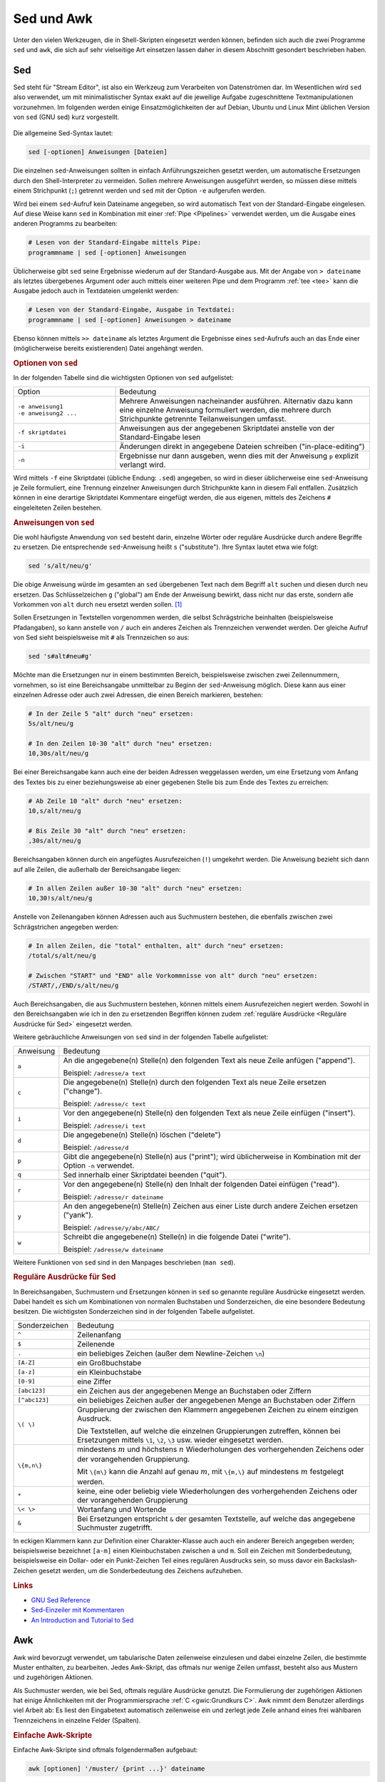 
.. _Sed und Awk:

Sed und Awk
===========

Unter den vielen Werkzeugen, die in Shell-Skripten eingesetzt werden können,
befinden sich auch die zwei Programme ``sed`` und ``awk``, die sich auf sehr
vielseitige Art einsetzen lassen daher in diesem Abschnitt gesondert beschrieben
haben.

.. index:: sed
.. _Sed:

Sed
---

Sed steht für "Stream Editor", ist also ein Werkzeug zum Verarbeiten von
Datenströmen dar. Im Wesentlichen wird ``sed`` also verwendet, um mit
minimalistischer Syntax exakt auf die jeweilige Aufgabe zugeschnittene
Textmanipulationen vorzunehmen. Im folgenden werden einige Einsatzmöglichkeiten
der auf Debian, Ubuntu und Linux Mint üblichen Version von ``sed`` (GNU sed)
kurz vorgestellt.

.. figure:: sed.png
    :name: fig-sed
    :alt:  fig-sed
    :align: center
    :width: 15%

Die allgemeine Sed-Syntax lautet:

.. code-block:: bash

    sed [-optionen] Anweisungen [Dateien]

Die einzelnen ``sed``-Anweisungen sollten in einfach Anführungszeichen gesetzt
werden, um automatische Ersetzungen durch den Shell-Interpreter zu vermeiden.
Sollen mehrere Anweisungen ausgeführt werden, so müssen diese mittels einem
Strichpunkt (``;``) getrennt werden und ``sed`` mit der Option ``-e`` aufgerufen
werden.

Wird bei einem ``sed``-Aufruf kein Dateiname angegeben, so wird automatisch Text
von der Standard-Eingabe eingelesen. Auf diese Weise kann ``sed`` in Kombination
mit einer :ref:`Pipe <Pipelines>` verwendet werden, um die Ausgabe eines anderen
Programms zu bearbeiten:

.. code-block:: bash

    # Lesen von der Standard-Eingabe mittels Pipe:
    programmname | sed [-optionen] Anweisungen

Üblicherweise gibt ``sed`` seine Ergebnisse wiederum auf der Standard-Ausgabe
aus. Mit der Angabe von ``> dateiname`` als letztes übergebenes Argument oder
auch mittels einer weiteren Pipe und dem Programm :ref:`tee <tee>` kann die
Ausgabe jedoch auch in Textdateien umgelenkt werden:

.. code-block:: bash

    # Lesen von der Standard-Eingabe, Ausgabe in Textdatei:
    programmname | sed [-optionen] Anweisungen > dateiname

Ebenso können mittels ``>> dateiname`` als letztes Argument die Ergebnisse eines
``sed``-Aufrufs auch an das Ende einer (möglicherweise bereits existierenden)
Datei angehängt werden.


.. _Optionen von sed:

.. rubric:: Optionen von ``sed``

In der folgenden Tabelle sind die wichtigsten Optionen von ``sed`` aufgelistet:

.. list-table::
    :name: tab-sed-optionen
    :widths: 20 50

    * - Option
      - Bedeutung
    * - | ``-e anweisung1``
        | ``-e anweisung2 ...``
      - Mehrere Anweisungen nacheinander ausführen. Alternativ dazu kann eine
        einzelne Anweisung formuliert werden, die mehrere durch Strichpunkte
        getrennte Teilanweisungen umfasst.
    * - ``-f skriptdatei``
      - Anweisungen aus der angegebenen Skriptdatei anstelle von der
        Standard-Eingabe lesen
    * - ``-i``
      - Änderungen direkt in angegebene Dateien schreiben ("in-place-editing")
    * - ``-n``
      - Ergebnisse nur dann ausgeben, wenn dies mit der Anweisung ``p`` explizit
        verlangt wird.

Wird mittels ``-f`` eine Skriptdatei (übliche Endung: ``.sed``) angegeben, so
wird in dieser üblicherweise eine ``sed``-Anweisung je Zeile formuliert, eine
Trennung einzelner Anweisungen durch Strichpunkte kann in diesem Fall entfallen.
Zusätzlich können in eine derartige Skriptdatei Kommentare eingefügt werden,
die aus eigenen, mittels des Zeichens ``#`` eingeleiteten Zeilen bestehen.


.. _Anweisungen von sed:

.. rubric:: Anweisungen von ``sed``

Die wohl häufigste Anwendung von ``sed`` besteht darin, einzelne Wörter oder
reguläre Ausdrücke durch andere Begriffe zu ersetzen. Die entsprechende
``sed``-Anweisung heißt ``s`` ("substitute"). Ihre Syntax lautet etwa wie
folgt:

.. code-block:: bash

    sed 's/alt/neu/g'

Die obige Anweisung würde im gesamten an ``sed`` übergebenen Text nach dem
Begriff ``alt`` suchen und diesen durch ``neu`` ersetzen. Das Schlüsselzeichen
``g`` ("global") am Ende der Anweisung bewirkt, dass nicht nur das erste,
sondern alle Vorkommen von ``alt`` durch ``neu`` ersetzt werden sollen. [#]_

Sollen Ersetzungen in Textstellen vorgenommen werden, die selbst Schrägstriche
beinhalten (beispielsweise Pfadangaben), so kann anstelle von ``/`` auch ein
anderes Zeichen als Trennzeichen verwendet werden. Der gleiche Aufruf von Sed
sieht beispielsweise mit ``#`` als Trennzeichen so aus:

.. code-block:: bash

    sed 's#alt#neu#g'

Möchte man die Ersetzungen nur in einem bestimmten Bereich, beispielsweise
zwischen zwei Zeilennummern, vornehmen, so ist eine Bereichsangabe unmittelbar
zu Beginn der ``sed``-Anweisung möglich. Diese kann aus einer einzelnen Adresse
oder auch zwei Adressen, die einen Bereich markieren, bestehen:

.. code-block:: bash

    # In der Zeile 5 "alt" durch "neu" ersetzen:
    5s/alt/neu/g

    # In den Zeilen 10-30 "alt" durch "neu" ersetzen:
    10,30s/alt/neu/g

Bei einer Bereichsangabe kann auch eine der beiden Adressen weggelassen werden,
um eine Ersetzung vom Anfang des Textes bis zu einer beziehungsweise ab einer
gegebenen Stelle bis zum Ende des Textes zu erreichen:

.. code-block:: bash

    # Ab Zeile 10 "alt" durch "neu" ersetzen:
    10,s/alt/neu/g

    # Bis Zeile 30 "alt" durch "neu" ersetzen:
    ,30s/alt/neu/g

Bereichsangaben können durch ein angefügtes Ausrufezeichen (``!``) umgekehrt
werden. Die Anweisung bezieht sich dann auf alle Zeilen, die außerhalb der
Bereichsangabe liegen:

.. code-block:: bash

    # In allen Zeilen außer 10-30 "alt" durch "neu" ersetzen:
    10,30!s/alt/neu/g

Anstelle von Zeilenangaben können Adressen auch aus Suchmustern bestehen, die
ebenfalls zwischen zwei Schrägstrichen angegeben werden:

.. code-block:: bash

    # In allen Zeilen, die "total" enthalten, alt" durch "neu" ersetzen:
    /total/s/alt/neu/g

    # Zwischen "START" und "END" alle Vorkommnisse von alt" durch "neu" ersetzen:
    /START/,/END/s/alt/neu/g

Auch Bereichsangaben, die aus Suchmustern bestehen, können mittels einem
Ausrufezeichen negiert werden. Sowohl in den Bereichsangaben wie ich in den zu
ersetzenden Begriffen können zudem :ref:`reguläre Ausdrücke <Reguläre
Ausdrücke für Sed>` eingesetzt werden.

Weitere gebräuchliche Anweisungen von ``sed`` sind in der folgenden Tabelle
aufgelistet:

.. list-table::
    :name: tab-sed-anweisungen
    :widths: 10 70

    * - Anweisung
      - Bedeutung
    * - ``a``
      - An die angegebene(n) Stelle(n) den folgenden Text als neue Zeile anfügen
        ("append").

        Beispiel: ``/adresse/a text``
    * - ``c``
      - Die angegebene(n) Stelle(n) durch den folgenden Text als neue Zeile
        ersetzen ("change").

        Beispiel: ``/adresse/c text``
    * - ``i``
      - Vor den angegebene(n) Stelle(n) den folgenden Text als neue Zeile
        einfügen ("insert").

        Beispiel: ``/adresse/i text``
    * - ``d``
      - Die angegebene(n) Stelle(n) löschen ("delete")

        Beispiel: ``/adresse/d``
    * - ``p``
      - Gibt die angegebene(n) Stelle(n) aus ("print"); wird üblicherweise in
        Kombination mit der Option ``-n`` verwendet.
    * - ``q``
      - Sed innerhalb einer Skriptdatei beenden ("quit").
    * - ``r``
      - Vor den angegebene(n) Stelle(n) den Inhalt der folgenden Datei einfügen
        ("read").

        Beispiel: ``/adresse/r dateiname``
    * - ``y``
      - An den angegebene(n) Stelle(n) Zeichen aus einer Liste durch andere
        Zeichen ersetzen ("yank").

        Beispiel: ``/adresse/y/abc/ABC/``
    * - ``w``
      - Schreibt die angegebene(n) Stelle(n) in die folgende Datei ("write").

        Beispiel: ``/adresse/w dateiname``

Weitere Funktionen von ``sed`` sind in den Manpages beschrieben (``man sed``).


.. _Reguläre Ausdrücke für Sed:

.. rubric:: Reguläre Ausdrücke für Sed

In Bereichsangaben, Suchmustern und Ersetzungen können in ``sed`` so genannte
reguläre Ausdrücke eingesetzt werden. Dabei handelt es sich um Kombinationen von
normalen Buchstaben und Sonderzeichen, die eine besondere Bedeutung besitzen.
Die wichtigsten Sonderzeichen sind in der folgenden Tabelle aufgelistet.

.. list-table::
    :name: tab-sed-sonderzeichen
    :widths: 10 50

    * - Sonderzeichen
      - Bedeutung
    * - ``^``
      - Zeilenanfang
    * - ``$``
      - Zeilenende
    * - ``.``
      - ein beliebiges Zeichen (außer dem Newline-Zeichen ``\n``)
    * - ``[A-Z]``
      - ein Großbuchstabe
    * - ``[a-z]``
      - ein Kleinbuchstabe
    * - ``[0-9]``
      - eine Ziffer
    * - ``[abc123]``
      - ein Zeichen aus der angegebenen Menge an Buchstaben oder Ziffern
    * - ``[^abc123]``
      - ein beliebiges Zeichen außer der angegebenen Menge an Buchstaben oder
        Ziffern
    * - ``\( \)``
      - Gruppierung der zwischen den Klammern angegebenen Zeichen zu einem
        einzigen Ausdruck.

        Die Textstellen, auf welche die einzelnen Gruppierungen zutreffen,
        können bei Ersetzungen mittels ``\1``, ``\2``,
        ``\3`` usw. wieder eingesetzt werden.
    * - ``\{m,n\}``
      - mindestens  :math:`m` und höchstens :math:`n` Wiederholungen des
        vorhergehenden Zeichens oder der vorangehenden Gruppierung.

        Mit ``\{m\}`` kann die Anzahl auf genau :math:`m`, mit ``\{m,\}``
        auf mindestens :math:`m` festgelegt werden.
    * - ``*``
      - keine, eine oder beliebig viele Wiederholungen des vorhergehenden
        Zeichens oder der vorangehenden Gruppierung
    * - ``\< \>``
      - Wortanfang und Wortende
    * - ``&``
      - Bei Ersetzungen entspricht ``&`` der gesamten Textstelle, auf welche das
        angegebene Suchmuster zugetrifft.

.. .. raw:: latex

..     \label{tab-sed-sonderzeichen}
..     \vspace*{1cm}
..     {\centering
..     \begin{tabulary}{\linewidth}{|p{5cm}|p{10cm}|} \hline
..     Sonderzeichen & Bedeutung \\ \hline
..     \code{\textasciicircum{}} & Zeilenanfang \\ \hline
..     \code{\$} & Zeilenende \\ \hline
..     \code{.} & ein beliebiges Zeichen (außer dem Newline-Zeichen \code{\textbackslash{}n}) \\ \hline
..     \code{{[}abc123{]}} & ein Zeichen aus der angegebenen Menge an Buchstaben oder Zahlen \\ \hline
..     \code{{[}\textasciicircum{}abc123{]}} & ein beliebiges Zeichen außer der angegebenen Menge an Buchstaben oder Zahlen \\ \hline
..     \code{\textbackslash{}( \textbackslash{})} & Gruppierung der zwischen den
..     Klammern angegebenen Zeichen zu einem einzigen Ausdruck. Die Textstellen,
..     auf welche die einzelnen Gruppierungen zutreffen, können bei Ersetzungen mittels \code{\textbackslash{}1},
..     \code{\textbackslash{}2}, \code{\textbackslash{}3} usw. wieder eingesetzt werden. \\ \hline
..     \code{\textbackslash{}\{m,n\textbackslash{}\}} & mindestens  \(m\) und höchstens \(n\) Wiederholungen des
..     vorhergehenden Zeichens oder der vorangehenden Gruppierung. Mit
..     \code{\textbackslash{}\{m\textbackslash{}\}} kann die Anzahl auf genau \(m\), mit
..     \code{\textbackslash{}\{m,\}} auf mindestens \(m\) festgelegt werden. \\ \hline
..     \code{*} & keine, eine oder beliebig viele Wiederholungen des vorhergehenden
..     Zeichens oder der vorangehenden Gruppierung \\ \hline
..     \code{\textbackslash{}\textless{} \textbackslash{}\textgreater{}} & Wortanfang und Wortende \\ \hline
..     \code{\&} & Bei Ersetzungen entspricht \code{\&} der gesamten Textstelle, auf welche das angegebene Suchmuster zugetrifft. \\
..     \hline
..     \end{tabulary}
..     }

In eckigen Klammern kann zur Definition einer Charakter-Klasse auch auch ein
anderer Bereich angegeben werden; beispielsweise bezeichnet ``[a-m]`` einen
Kleinbuchstaben zwischen ``a`` und ``m``. Soll ein Zeichen mit Sonderbedeutung,
beispielsweise ein Dollar- oder ein Punkt-Zeichen Teil eines regulären Ausdrucks
sein, so muss davor ein Backslash-Zeichen gesetzt werden, um die Sonderbedeutung
des Zeichens aufzuheben.

.. Auch vor Leerzeichen gehört ein ``\``!

..  \code{\$} & Zeilenende  \\
..  \code{.} & ein beliebiges Zeichen (außer dem Newline-Zeichen \code{\textbackslash{}n}) \\
..  \code{{[}abc123{]}} &  ein Zeichen aus der angegebenen Menge an Buchstaben oder Zahlen \\
..  * - ``[^abc123]``
..  - ein beliebiges Zeichen außer der angegebenen Menge an Buchstaben oder
..  Zahlen
..  * - ``\( \)``
..  - Gruppierung der zwischen den Klammern angegebenen Zeichen zu einem
..  einzigen Ausdruck.

..  Die Textstellen, auf welche die einzelnen Gruppierungen zutreffen,
..  können bei Ersetzungen mittels ``\1``, ``\2``,
..  ``\3`` usw. wieder eingesetzt werden.
..  * - ``\{m,n\}``
..  - mindestens  :math:`m` und höchstens :math:`n` Wiederholungen des
..  vorhergehenden Zeichens oder der vorangehenden Gruppierung.

..  Mit ``\{m\}`` kann die Anzahl auf :math:`m`, mit ``\{m,}`` auf
..  mindestens :math:`m` festgelegt werden.
..  * - ``*``
..  - keine, eine oder beliebig viele Wiederholungen des vorhergehenden
..  Zeichens oder der vorangehenden Gruppierung
..  * - ``\< \>``
..  - Wortanfang und Wortende
..  * - ``&``
..  - Bei Ersetzungen entspricht ``&`` der gesamten Textstelle, auf welche das
..  angegebene Suchmuster zugetrifft.


.. PatternSpace und Holdspace
.. Multiline

.. rubric:: Links

* `GNU Sed Reference <https://www.gnu.org/software/sed/manual/sed.html>`_
* `Sed-Einzeiler mit Kommentaren <http://sed.sourceforge.net/sed1line_de.html>`_
* `An Introduction and Tutorial to Sed <http://www.grymoire.com/Unix/Sed.html>`_

.. index:: awk
.. _Awk:

Awk
---

Awk wird bevorzugt verwendet, um tabularische Daten zeilenweise einzulesen und
dabei einzelne Zeilen, die bestimmte Muster enthalten, zu bearbeiten. Jedes
Awk-Skript, das oftmals nur wenige Zeilen umfasst, besteht also aus Mustern und
zugehörigen Aktionen.

Als Suchmuster werden, wie bei Sed, oftmals reguläre Ausdrücke genutzt. Die
Formulierung der zugehörigen Aktionen hat einige Ähnlichkeiten mit der
Programmiersprache :ref:`C <gwic:Grundkurs C>`. Awk nimmt dem Benutzer
allerdings viel Arbeit ab: Es liest den Eingabetext automatisch zeilenweise ein
und zerlegt jede Zeile anhand eines frei wählbaren Trennzeichens in einzelne
Felder (Spalten).

.. _Einfache Awk-Skripte:

.. rubric:: Einfache Awk-Skripte

Einfache Awk-Skripte sind oftmals folgendermaßen aufgebaut:

.. code-block:: bash

    awk [optionen] '/muster/ {print ...}' dateiname

Das angegebene Muster kann eine einfache Zeichenkette, aber auch ein regulärer
Ausdruck oder eine Bedingung sein. Im obigen Fall würde damit die angegebene
Datei zeilenweise eingelesen und einzelne Teile jeder auf das Muster
zutreffenden Zeile ausgegeben.

Die einzelnen Felder einer Zeile werden von Awk mit ``$1`` bis ``$9``
durchnummeriert, ``$0`` steht für den gesamten Inhalt einer Zeile. Möchte man
beispielsweise von allen Zeilen einer Datei nur die ersten drei Spalte ausgeben,
so kann das Muster auch weggelassen werden:

.. code-block:: bash

    # Awk-Print-Anweisung auf alle Zeilen einer Datei anwenden:
    awk '{print $1 $2 $3}' dateiname

Ebenso kann Awk mittels einer :ref:`Pipe <Pipelines>` Ausgabedaten eines anderen
Programms als Eingabe verwenden. In diesem Fall kann der Dateiname weggelassen
werden:

.. code-block:: bash

   # Daten vom Bildschirm anstelle von einer Datei einlesen:
   other_programm | awk '/muster/ {anweisungen}'

Üblicherweise werden von ``awk`` so genannte "Whitespace"-Zeichen, also
Leerzeichen und Tabulator-Zeichen (``\t``), als Trennzeichen zwischen den
einzelnen Feldern einer Zeile interpretiert. Möchte man beispielsweise bei der
Verarbeitung einer ``.csv``-Datei ("Comma Seperated Values") das Zeichen ``,``
oder ``;`` als Trennzeichen verwenden, so kann dies mittels der Option ``-F``
("Field Seperator") angegeben werden:

.. code-block:: bash

    # Das Zeichen ";" als Feldtrennzeichen verwenden:
    awk -F ";" '/muster/ {anweisungen}' dateiname

In einem Awk-Skript können auch mehrere Muster-Anweisungs-Paare in folgender
Form angegeben werden:

.. code-block:: bash

    # Mehrere Muster-Anweisungspaare angeben:
    awk [optionen] '/muster1/ {anweisung1} /muster2/ {anweisung2} ...' dateiname

In einer Shellskript-Datei können die einzelnen Anweisungen zur besseren
Lesbarkeit auch untereinander geschrieben werden:

.. code-block:: bash

    # Mehrere Muster-Anweisungspaare, andere Form:
    awk [optionen] '/muster1/ {anweisung1}
                    /muster2/ {anweisung2}
                    ... ' dateiname

In diesem Fall wird bei jeder eingelesenen Zeile zunächst das erste Muster
geprüft und gegebenenfalls der zugehörige Anweisungsblock ausgeführt. Wenn das
erste Muster nicht zutrifft, wird geprüft, ob das zweite Muster zutrifft, usw.
Sobald ein Muster zutrifft, werden also die entsprechenden Anweisungen
ausgeführt, und Awk fährt mit dem Einlesen der nächsten Zeile fort. Die
einzelnen Muster-Anweisungs-Paare werden somit als einander ausschließende
Entweder-Oder-Abfragen interpretiert. Das vorrangige Suchmuster muss also an
erster Stelle stehen, da es sonst gegebenenfalls nicht ausgeführt wird.

Soll ein Anweisungsblock ausgeführt werden, wenn wahlweise das eine und/oder ein
anderes Muster auftritt, so können diese in folgender Form angeben werden:

.. code-block:: bash

    # Ausführung, wenn muster1 oder muster2 oder beide zutreffen:
    awk [optionen] '/muster1/ || /muster2/ {anweisungen}' dateiname

Das Zeichen ``||`` entspricht somit, ebenso wie in der Programmiersprache C,
einem logischen ``ODER``. Soll ein Anweisungsblock hingegen nur dann ausgeführt
werden, wenn sowohl das eine als auch das andere Muster auftritt, so kann
folgende Syntax verwendet werden:

.. code-block:: bash

    # Ausführung nur, wenn sowohl muster1 und muster2 zutreffen:
    awk [optionen] '/muster1/ && /muster2/ {anweisungen}' dateiname

Das Zeichen ``&&`` entspricht, ebenso wie in C, einem logischen ``UND``. Mittels
``||`` beziehungsweise ``&&`` können auch mehr als zwei (Teil-)Muster kombiniert
werden; bei Bedarf können runde Klammern gesetzt werden, um die gewünschte
Kombination der Ausdrücke zu erreichen (siehe :ref:`Aussagenlogik
<gwm:Verknüpfungen von Aussagen>`).

.. rubric:: BEGIN- und END-Anweisungen

In Awk kann man je einen Anweisungsblock einmalig zu Beginn beziehungsweise
einmalig am Ende eines Skripts ausführen. ``BEGIN``-Anweisungen können
beispielsweise dazu genutzt werden, um Header-Zeilen in eine Ausgabe-Datei zu
schreiben, bevor die eigentlichen Daten verarbeitet werden.

.. code-block:: bash

   awk 'BEGIN {anweisungen} /muster/ {anweisungen}' dateiname

Entsprechend können mittels einer ``END``-Anweisung zusätzliche Informationen
am Ende der Datenverarbeitung ausgegeben werden:

.. code-block:: bash

   awk '/muster/ {anweisungen} END {anweisungen}' dateiname

``END``-Anweisungen sind insbesondere praktisch, wenn mehrere Werte summiert
werden und das Ergebnis am Ende ausgegeben werden soll. Dies ist, wie im
nächsten Abschnitt beschrieben, durch die Verwendung von Variablen möglich.


.. _Variablen und arithmetische Operationen:

.. rubric:: Variablen und arithmetische Operationen

In Awk lassen sich auf sehr einfache Weise einzelne Werte in Variablen
speichern. Dazu wird folgende Syntax verwendet::

    varname=wert

Die Definition einer Variablen kann an jeder beliebigen Stelle innerhalb eines
Awk-Skripts erfolgen. Mittels ``print varname`` kann der gespeicherte Wert
wieder ausgegeben werden. Die Variablen ``$0`` für den Inhalt der aktuellen
Zeile sowie die Variablen ``$1`` bis ``$9`` für die einzelnen Felder der
aktuellen Zeile sind bereits vordefiniert.

In Awk werden alle Variablen als Zeichenketten interpretiert. Dennoch können
einfache arithmetische Operationen auf Variablen angewendet werden;
beispielsweise kann mit ``awk '{prod=$1*$2 ; print $1 $2 prod}'`` eine
zweispaltige Datentabelle um eine dritte Spalte ergänzt werden, deren Werte in
jeder Zeile dem Produkt der ersten beiden Spalten entspricht. [#]_

Einer Variablen kann nicht nur mittels des üblichen Zuweisungsoperators ``=``,
sondern auch beispielsweise mittels ``+=`` ein Wert zugewiesen werden. Hierbei
wird der bisherige Wert der Variablen um den auf der rechten Seite stehenden
Ausdruck erhöht. Da jede neu definierte Variable in Awk zunächst den Wert Null
hat, können auf diese Weise beispielsweise alle in einer Spalte stehenden
Zahlenwerte aufaddiert werden. Das Ergebnis kann dann mittels eines
``END``-Blocks ausgegeben werden:

.. code-block:: bash

    # Dateigrößen des aktuellen Verzeichnisses ausgeben:
    # (Die 5. Spalte von `ls -l` gibt die Dateigröße an)
    ls -l | awk '{print $5}'

    # Alle Werte zur Gesamtgröße aufsummieren:
    ls -l | awk '{sum += $5} END {print "Gesamt:\t" sum}'

.. _Reguläre Ausdrücke für Awk:

.. rubric:: Reguläre Ausdrücke für Awk

In den angegebenen Mustern können auch in Awk reguläre Ausdrücke eingesetzt
werden; damit sind Kombinationen von normalen Buchstaben und Sonderzeichen
gemeint, wobei letztere die eine besondere Bedeutung besitzen. Die wichtigsten
Sonderzeichen sind in der folgenden Tabelle aufgelistet.

.. list-table::
    :name: tab-awk-sonderzeichen
    :widths: 10 50

    * - Sonderzeichen
      - Bedeutung
    * - ``^``
      - Zeilenanfang
    * - ``$``
      - Zeilenende
    * - ``.``
      - ein beliebiges Zeichen
    * - ``[A-Z]``
      - ein Großbuchstabe
    * - ``[a-z]``
      - ein Kleinbuchstabe
    * - ``[0-9]``
      - eine Ziffer
    * - ``[abc123]``
      - ein Zeichen aus der angegebenen Menge an Buchstaben oder Ziffern.
    * - ``[^abc123]``
      - ein beliebiges Zeichen außer der angegebenen Menge an Buchstaben oder
        Ziffern
    * - ``( )``
      - Gruppierung der zwischen den Klammern angegebenen Zeichen zu einem
        einzigen Ausdruck.
    * - ``|``
      - entweder der vor unmittelbar vor oder unmittelbar nach ``|`` stehende
        Audruck (oder die entsprechende Gruppierung)
    * - ``+``
      - eine oder beliebig viele Wiederholungen des vorhergehenden
        Zeichens oder der vorangehenden Gruppierung
    * - ``*``
      - keine, eine oder beliebig viele Wiederholungen des vorhergehenden
        Zeichens oder der vorangehenden Gruppierung
    * - ``?``
      - kein oder genau ein Vorkommen des vorhergehenden Zeichens oder der
        vorangehenden Gruppierung
    * - ``{m,n}``
      - mindestens :math:`m` und höchstens :math:`n` Wiederholungen des
        vorhergehenden Zeichens oder der vorangehenden Gruppierung.
        Mit ``{m}`` kann die Anzahl auf genau :math:`m`, mit ``{m,}`` auf
        mindestens :math:`m` festgelegt werden.


Im Gegensatz zu den :ref:`regulären Ausdrücken für Sed <Reguläre Ausdrücke für
Sed>` haben runde und geschweifte Klammern standardmäßig die oben angegebene
Sonderbedeutung; soll das jeweilige Zeichen an sich Teil eines regulären
Ausdrucks sein, so muss davor ein Backslash-Zeichen gesetzt werden.

.. rubric:: Bedingungen als Muster

Nicht nur reguläre Ausdrücke, sondern auch Bedingungen können als Muster zur
Auswahl der zu bearbeitenden Zeilen genutzt werden. Sollen beispielsweise alle
Zeilen einer Tabelle ausgegeben werden, deren Wert in der dritten Spalte
:math:`\ge 50` ist, so könnte man folgendes schreiben:

.. code-block:: bash

    # Print-Anweisung unter einer bestimmten Bedingung ausführen:
    awk '$3 >= 50 {print $0}' dateiname

Für Werte-Vergleiche können folgende Operatoren genutzt werden:

.. list-table::
    :name: tab-vergleichssoperatoren
    :widths: 20 50

    * - Operator
      - Beschreibung
    * - ``==``
      - Test auf Wertgleichheit
    * - ``!=``
      - Test auf Ungleichheit
    * - ``<``
      - Test, ob kleiner
    * - ``<=``
      - Test, ob kleiner oder gleich
    * - ``=>``
      - Test, ob größer oder gleich
    * - ``>``
      - Test, ob größer

Auch bei Werte-Vergleichen können mehrere Bedingungen mittels ``&&`` als
``UND``-Verknüpfung beziehungsweise ``||`` als ``ODER``-Verknüpfung zu einer
Gesamt-Bedingung kombiniert werden; ebenso sind Kombinationen von
Werte-Vergleichen und normalen Suchmustern oder regulären Ausdrücken möglich.
Zur Gruppierung einzelner Teilbedingungen können wiederum runde Klammern gesetzt
werden.

Der Istgleich-Operator ``==`` kann zudem verwendet werden, um eine Spalte mit
einer Zeichenkette zu vergleichen, beispielsweise ``$1 == "Hallo"``.

.. Bedingungen mittels ``if (condition)``, um auch Werte von Variablen prüfen
.. zu können.

.. xpdf:
.. Warning: Cannot convert string
.. "-*-courier-medium-r-normal--12-*-*-*-*-*-iso8859-1" to type FontStruct
..

.. ls -l | awk '/4,0K/ || /Mai/ {printf("%-20s\t %10i\n", $9, $5)}'

.. Formattierte Ausgabe     Dougherty 214

.. Ein weiterer Vorteil von Awk ist, dass auf einfache Weise
.. Variablen angelegt werden können. Mit diesen können dann beispielsweise einfache
.. arithmetische Operationen ausgeführt und die Ergebnisse ausgegeben werden.

.. Im folgenden werden einige Einsatzmöglichkeiten der auf
.. Debian, Ubuntu und Linux Mint üblichen Version von ``awk`` (GNU awk) kurz
.. vorgestellt.


..  Die allgemeine Awk-Syntax lautet:

..  .. code-block:: bash

    ..  awk [-optionen] Anweisungen [Datei]

..  Die einzelnen ``awk``-Anweisungen sollten in einfach Anführungszeichen gesetzt
..  werden, um automatische Ersetzungen durch den Shell-Interpreter zu vermeiden.
..  Sollen mehrere Anweisungen ausgeführt werden, so müssen diese in geschweifte
..  Klammern gesetzt und einem Strichpunkt (``;``) getrennt werden. Diese Variante
..  wird für kurze Awk-Skripte verwendet, die nur eine oder zwei Zeilen Code
..  umfassen. Längere Awk-Skripte werden üblicherweise in Dateien mit der Endung
..  ``.awk`` geschrieben und mittels der Option ``-f`` ohne weitere Anweisungen
..  aufgerufen.

..  Wird bei einem ``awk``-Aufruf kein Dateiname angegeben, so wird automatisch Text
..  von der Standard-Eingabe eingelesen. Auf diese Weise kann ``awk`` in Kombination
..  mit einer :ref:`Pipe <Pipelines>` verwendet werden, um die Ausgabe eines anderen
..  Programms zu bearbeiten:

..  .. code-block:: bash

    ..  # Lesen von der Standard-Eingabe mittels Pipe:
    ..  programmname | awk [-optionen] Anweisungen

..  Üblicherweise gibt ``awk`` seine Ergebnisse wiederum auf der Standard-Ausgabe
..  aus. Mit der Angabe von ``> dateiname`` als letztes übergebenes Argument oder
..  auch mittels einer weiteren Pipe und dem Programm :ref:`tee <tee>` kann die
..  Ausgabe jedoch auch in Textdateien umgelenkt werden:

..  .. code-block:: bash

    ..  # Lesen von der Standard-Eingabe, Ausgabe in Textdatei:
    ..  programmname | awk [-optionen] Anweisungen > dateiname


..  .. _Optionen von awk:

..  .. rubric:: Optionen von ``awk``

..  In der folgenden Tabelle sind die wichtigsten Optionen von ``awk`` aufgelistet:

..  .. list-table::
    ..  :name: tab-sed-optionen
    ..  :widths: 20 50

    ..  * - Option
      ..  - Bedeutung
    ..  * - ``-f skriptdatei``
      ..  - Anweisungen aus der angegebenen Skriptdatei anstelle von der
        ..  Standard-Eingabe lesen
    ..  * - ``-F symbol``
      ..  - Das angegebene Symbol als Feldtrenn-Zeichen verwenden
        ..  (Standard: Leerzeichen)
    ..  * - ``-v varname=wert``
      ..  - Eine Variable mit einem bestimmten Wert definieren

..  Zusätzlich kann mittels der Option ``-p dateiname.awk`` eine anschließend
..  angegebene ``.awk``-Skriptdatei in einer ordentlich formatierten Form als
..  ``dateiname.awk`` ausgegeben werden.

..  In Skriptdateien können zusätzlich Kommentare eingefügt werden, die aus eigenen,
..  mittels des Zeichens ``#`` eingeleiteten Zeilen bestehen und die Lesbarkeit des
..  Skripts verbessern.


..  .. _Vordefinierte Variablen:

..  .. rubric:: Vordefinierte Variablen

..  Awk verfügt als Skriptsprache über einige automatisch definierte Variablen; die
..  wichtigsten sind in der folgenden Tabelle aufgelistet.

..  .. list-table::
    ..  :name: tab-awk-variablen
    ..  :widths: 20 50

    ..  * - Variablenname
      ..  - Beschreibung
    ..  * - ``ARGC``
      ..  - Anzahl der Befehlszeilenparameter
    ..  * - ``ARGV``
      ..  - Array der Befehlszeilenparameter. Die Indizes laufen von 0 bis ARGC-1.
        ..  Durch ändern von ARGV kann man vom Script aus weitere Dateien öffnen.
    ..  * - ``CONVFMT``
      ..  - Das voreingestellte Format für Zahlen. Standardwert ist "%.6g".
    ..  * - ``ENVIRON``
      ..  - Stellt die Umgebungsvariablen als assoziatives Array zur Verfügung. Z.B.
        ..  liefert ENVIRON["HOME"] unser Homerverzeichnis.
    ..  * - ``ERRNO``
      ..  - Text zum letzten aufgetretenen Fehler bei einer Dateioperation
    ..  * - ``FIELDWIDTHS``
      ..  - Wenn man diese Variable mit einer durch Leerzeichen getrennten Liste von
        ..  Zahlen füllt, so werden die Felder nicht durch die in FS angegebenen
        ..  Trennzeichen, sondern an den entsprechenden festen Positionen getrennt.
        ..  Ich verwende das oft, um vom Host per FTP übertragene Dateien in Felder
        ..  zu zerlegen und weiterzuverarbeiten.
    ..  * - ``FNR``
      ..  - Die Nummer des aktuellen Eingabesatzes. Ein ``awk '{print FNR, $0}'``
        ..  liefert ein Listing mit Zeilennummern.
    ..  * - ``IGNORECASE``
      ..  - Hat diese Variable einen von Null verschiedenen Wert, so werden alle
        ..  Stringvergleiche, das Trennen der Eingabe mit ``FS`` beziehungsweise ``RS`` und die
        ..  Auswertung regulärer Ausdrücke unabhängig von Groß- beziehungsweise Kleinschreibung
        ..  vorgenommen.
    ..  * - ``NF``
      ..  - Liefert die Anzahl Felder im aktuellen Eingabesatz.
    ..  * - ``OFMT``
      ..  - Das Standard-Ausgabeformat für Zahlen. Voreingestellt ist "%.6g"
    ..  * - ``OFS``
      ..  - Das Feldtrennzeichen für die Ausgabe. Voreingestellt ist ein
        ..  Leerzeichen.
    ..  * - ``ORS``
      ..  - Das Satztrennzeichen für die Ausgabe. Voreingestellt ist LF. Braucht man
        ..  Zeilenenden im DOS-Format (CR+LF), kann man das (unter anderem) mit dem
        ..  awk erledigen: ``awk -v 'ORS=\r\n' '{print $0}'``

..  * - Sonderzeichen
..    - Bedeutung



..  Kennt (nur) 2 Datentypen (und Arrays davon):

..  * Gleitkommazahl: double, emuliert Integer (maximal 16 Stellen).
..  * Zeichenkette: dynamisch, beliebig lang.

..  Bietet mehrdimensionale, dynamische, assoziative Arrays
.. Die Verarbeitung von Zeichenketten ist einfach + sicher (keine
.. Speicherplatzreservierung oder -freigabe notwendig).

..  * AWKPATH legt Suchpfad fest (analog ``PATH``, d.h. eine Liste von durch ``:``
  ..  getrennten Verzeichnissen), in denen nach den per Option ``-f`` angegebenen
  ..  Awk-Dateien gesucht wird wenn sie nicht im aktuellen Verzeichnis gefunden
  ..  werden.

..  Zeichenkonstanten wie in C ('x') sind nicht verfügbar, sie sind allerdings durch
..  einbuchstabige Zeichenketten ("x") ersetzbar.

.. rubric:: Links

* `Awk Tutorial (PDF) <https://www.ostc.de/awk.pdf>`_
* `Einführung in Awk 1 <http://www.linux-schule.com/trans_html/007Awk/index.html>`_
* `Einführung in Awk 2 (PDF) <https://www.bg.bib.de/portale/bes/Scripting/AWK/awk.pdf>`_
* `Awk Wikibook <https://de.wikibooks.org/wiki/Awk>`_


..  https://www-user.tu-chemnitz.de/~hot/unix_linux_werkzeugkasten/awk.html
..  http://www.64-bit.de/dokumentationen/progr-software/a/005/awk.html

.. raw:: html

    <hr />

.. only:: html

    .. rubric:: Anmerkungen:

.. [#] Anstelle von ``g`` kann auch eine beliebige Zahl ``n`` angegeben werden,
    um nur das :math:`n`-te Vorkommen des angegebenen Begriffs zu ersetzen.

    Neben dem Schlüsselzeichen ``g`` gibt es nur noch ein weiteres
    Schlüsselzeichen für die Substitutions-Anweisung, und zwar ``p``. Dieses
    wird nur in Verbindung mit der Option ``-n`` verwendet, die eine Ausgabe der
    ``sed``-Ergebnisse grundsätzlich unterdrückt. Das Schlüsselzeichen ``p``
    ("print") am Ende einer ``sed``-Anweisung bewirkt, dass das Ergebnis dieser
    Anweisung dennoch ausgegeben wird.

.. [#] Möchte man die einzelnen Spalten bei der Ausgabe durch Tabulator-Zeichen
    ``"\t"`` getrennt haben, so ist dies mittels ``awk '{prod=$1*$2 ; print $1
    "\t" $2 "\t" prod}'`` möglich.


